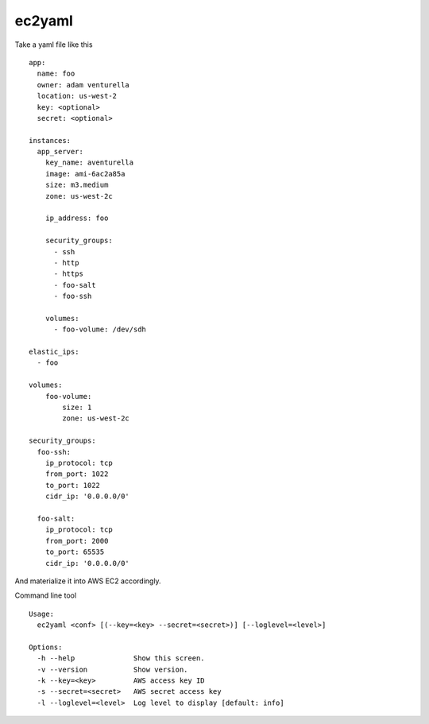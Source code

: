ec2yaml
========


Take a yaml file like this ::

    app:
      name: foo
      owner: adam venturella
      location: us-west-2
      key: <optional>
      secret: <optional>

    instances:
      app_server:
        key_name: aventurella
        image: ami-6ac2a85a
        size: m3.medium
        zone: us-west-2c

        ip_address: foo

        security_groups:
          - ssh
          - http
          - https
          - foo-salt
          - foo-ssh

        volumes:
          - foo-volume: /dev/sdh

    elastic_ips:
      - foo

    volumes:
        foo-volume:
            size: 1
            zone: us-west-2c

    security_groups:
      foo-ssh:
        ip_protocol: tcp
        from_port: 1022
        to_port: 1022
        cidr_ip: '0.0.0.0/0'

      foo-salt:
        ip_protocol: tcp
        from_port: 2000
        to_port: 65535
        cidr_ip: '0.0.0.0/0'


And materialize it into AWS EC2 accordingly.

Command line tool ::

    Usage:
      ec2yaml <conf> [(--key=<key> --secret=<secret>)] [--loglevel=<level>]

    Options:
      -h --help              Show this screen.
      -v --version           Show version.
      -k --key=<key>         AWS access key ID
      -s --secret=<secret>   AWS secret access key
      -l --loglevel=<level>  Log level to display [default: info]


